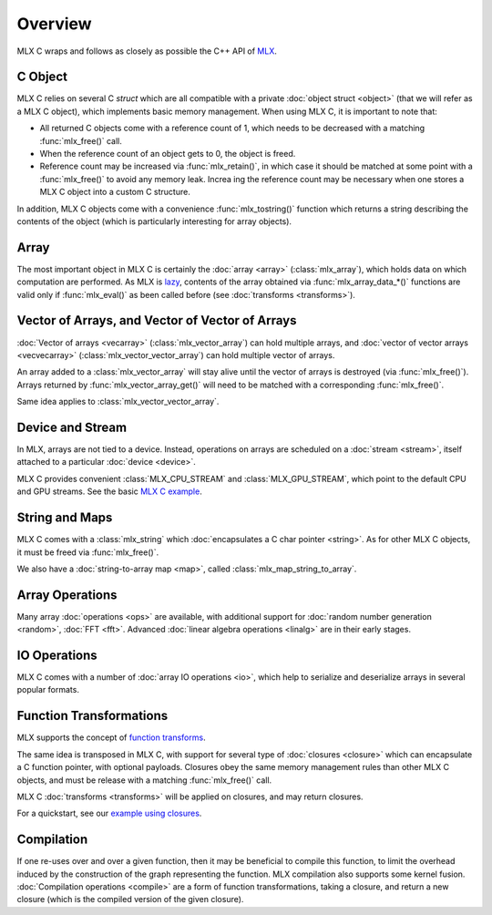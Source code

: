 Overview
========

MLX C wraps and follows as closely as possible the C++ API of `MLX
<https://github.com/ml-explore/mlx>`_.

C Object
--------

MLX C relies on several C `struct` which are all compatible with a private
:doc:`object struct <object>` (that we will refer as a MLX C object),
which implements basic memory management. When using MLX C, it is important
to note that:

* All returned C objects come with a reference count of 1, which needs to
  be decreased with a matching :func:`mlx_free()` call.

* When the reference count of an object gets to 0, the object is freed.

* Reference count may be increased via :func:`mlx_retain()`, in which case it
  should be matched at some point with a :func:`mlx_free()` to avoid any memory
  leak. Increa ing the reference count may be necessary when one stores a
  MLX C object into a custom C structure.

In addition, MLX C objects come with a convenience :func:`mlx_tostring()`
function which returns a string describing the contents of the object
(which is particularly interesting for array objects).

Array
-----

The most important object in MLX C is certainly the :doc:`array <array>`
(:class:`mlx_array`), which holds data on which computation are
performed. As MLX is `lazy
<https://ml-explore.github.io/mlx/build/html/usage/lazy_evaluation.html>`_,
contents of the array obtained via :func:`mlx_array_data_*()` functions are
valid only if :func:`mlx_eval()` as been called before (see
:doc:`transforms <transforms>`).


Vector of Arrays, and Vector of Vector of Arrays
------------------------------------------------

:doc:`Vector of arrays <vecarray>` (:class:`mlx_vector_array`) can hold
multiple arrays, and :doc:`vector of vector arrays <vecvecarray>`
(:class:`mlx_vector_vector_array`) can hold multiple vector of arrays.

An array added to a :class:`mlx_vector_array` will stay alive until the
vector of arrays is destroyed (via :func:`mlx_free()`). Arrays returned by
:func:`mlx_vector_array_get()` will need to be matched with a corresponding
:func:`mlx_free()`.

Same idea applies to :class:`mlx_vector_vector_array`.


Device and Stream
-----------------

In MLX, arrays are not tied to a device. Instead, operations on arrays are
scheduled on a :doc:`stream <stream>`, itself attached to a particular
:doc:`device <device>`.

MLX C provides convenient :class:`MLX_CPU_STREAM` and
:class:`MLX_GPU_STREAM`, which point to the default CPU and GPU
streams. See the basic `MLX C example
<https://github.com/ml-explore/mlx-c/blob/main/examples/example.c>`_.

String and Maps
---------------

MLX C comes with a :class:`mlx_string` which :doc:`encapsulates a C char
pointer <string>`. As for other MLX C objects, it must be freed via
:func:`mlx_free()`.

We also have a :doc:`string-to-array map <map>`, called
:class:`mlx_map_string_to_array`.


Array Operations
----------------

Many array :doc:`operations <ops>` are available, with additional support
for :doc:`random number generation <random>`, :doc:`FFT <fft>`. Advanced
:doc:`linear algebra operations <linalg>` are in their early stages.

IO Operations
-------------

MLX C comes with a number of :doc:`array IO operations <io>`, which help to
serialize and deserialize arrays in several popular formats.

Function Transformations
------------------------

MLX supports the concept of `function transforms
<https://ml-explore.github.io/mlx/build/html/python/transforms.html>`_.

The same idea is transposed in MLX C, with support for several type of
:doc:`closures <closure>` which can encapsulate a C function pointer, with
optional payloads. Closures obey the same memory management rules than
other MLX C objects, and must be release with a matching :func:`mlx_free()`
call.

MLX C :doc:`transforms <transforms>` will be applied on closures, and may
return closures.

For a quickstart, see our `example using closures
<https://github.com/ml-explore/mlx-c/blob/main/examples/example-grad.c>`_.

Compilation
-----------

If one re-uses over and over a given function, then it may be beneficial to
compile this function, to limit the overhead induced by the construction of
the graph representing the function. MLX compilation also supports some
kernel fusion. :doc:`Compilation operations <compile>` are a form of
function transformations, taking a closure, and return a new closure (which
is the compiled version of the given closure).
